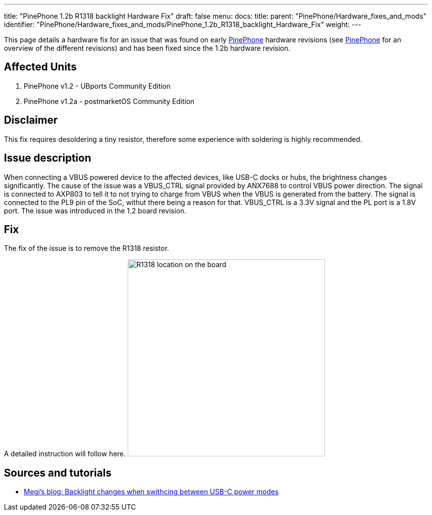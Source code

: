 ---
title: "PinePhone 1.2b R1318 backlight Hardware Fix"
draft: false
menu:
  docs:
    title:
    parent: "PinePhone/Hardware_fixes_and_mods"
    identifier: "PinePhone/Hardware_fixes_and_mods/PinePhone_1.2b_R1318_backlight_Hardware_Fix"
    weight: 
---

This page details a hardware fix for an issue that was found on early link:/documentation/PinePhone[PinePhone] hardware revisions (see link:/documentation/PinePhone#Hardware_revisions[PinePhone] for an overview of the different revisions) and has been fixed since the 1.2b hardware revision.

== Affected Units

. PinePhone v1.2 - UBports Community Edition
. PinePhone v1.2a - postmarketOS Community Edition

== Disclaimer

This fix requires desoldering a tiny resistor, therefore some experience with soldering is highly recommended.

== Issue description

When connecting a VBUS powered device to the affected devices, like USB-C docks or hubs, the brightness changes significantly. The cause of the issue was a VBUS_CTRL signal provided by ANX7688 to control VBUS power direction. The signal is connected to AXP803 to tell it to not trying to charge from VBUS when the VBUS is generated from the battery. The signal is connected to the PL9 pin of the SoC, withut there being a reason for that. VBUS_CTRL is a 3.3V signal and the PL port is a 1.8V port. The issue was introduced in the 1.2 board revision.

== Fix

The fix of the issue is to remove the R1318 resistor.

A detailed instruction will follow here.
image:/documentation/images/Pinephone-pcb-r1318.png[R1318 location on the board,title="R1318 location on the board",width=400]

== Sources and tutorials

* https://xnux.eu/log/#022[Megi's blog: Backlight changes when swithcing between USB-C power modes]

